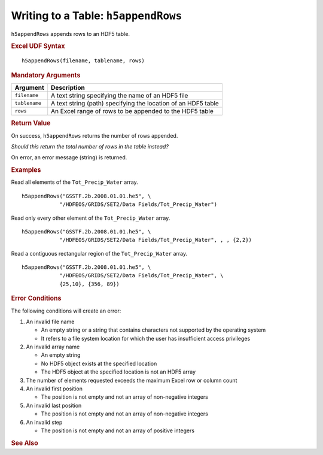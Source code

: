 
.. _h5appendRows:

Writing to a Table: ``h5appendRows``
------------------------------------

``h5appendRows`` appends rows to an HDF5 table.


.. rubric:: Excel UDF Syntax

::

  h5appendRows(filename, tablename, rows)

.. rubric:: Mandatory Arguments

+-------------+---------------------------------------------------------------+
|Argument     |Description                                                    |
+=============+===============================================================+
|``filename`` |A text string specifying the name of an HDF5 file              |
+-------------+---------------------------------------------------------------+
|``tablename``|A text string (path) specifying the location of an HDF5 table  |
+-------------+---------------------------------------------------------------+
|``rows``     |An Excel range of rows to be appended to the HDF5 table        |
+-------------+---------------------------------------------------------------+


.. rubric:: Return Value

On success, ``h5appendRows`` returns the number of rows appended.

*Should this return the total number of rows in the table instead?*

On error, an error message (string) is returned.


.. rubric:: Examples

Read all elements of the ``Tot_Precip_Water`` array.

::

   h5appendRows("GSSTF.2b.2008.01.01.he5", \
               "/HDFEOS/GRIDS/SET2/Data Fields/Tot_Precip_Water")
   
Read only every other element of the ``Tot_Precip_Water`` array.

::

   h5appendRows("GSSTF.2b.2008.01.01.he5", \
               "/HDFEOS/GRIDS/SET2/Data Fields/Tot_Precip_Water", , , {2,2})

Read a contiguous rectangular region of the ``Tot_Precip_Water`` array.

::

   h5appendRows("GSSTF.2b.2008.01.01.he5", \
               "/HDFEOS/GRIDS/SET2/Data Fields/Tot_Precip_Water", \
	       {25,10}, {356, 89})


.. rubric:: Error Conditions
	    
The following conditions will create an error:

1. An invalid file name
   
   * An empty string or a string that contains characters not supported by
     the operating system
   * It refers to a file system location for which the user has insufficient
     access privileges
     
2. An invalid array name
   
   * An empty string
   * No HDF5 object exists at the specified location
   * The HDF5 object at the specified location is not an HDF5 array

3. The number of elements requested exceeds the maximum Excel row
   or column count
     
4. An invalid first position

   * The position is not empty and not an array of non-negative integers

5. An invalid last position

   * The position is not empty and not an array of non-negative integers
       
6. An invalid step

   * The position is not empty and not an array of positive integers


.. rubric:: See Also
